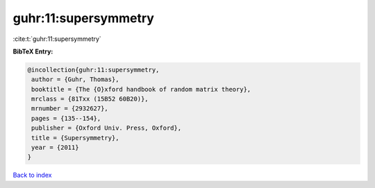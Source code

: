 guhr:11:supersymmetry
=====================

:cite:t:`guhr:11:supersymmetry`

**BibTeX Entry:**

.. code-block:: bibtex

   @incollection{guhr:11:supersymmetry,
    author = {Guhr, Thomas},
    booktitle = {The {O}xford handbook of random matrix theory},
    mrclass = {81Txx (15B52 60B20)},
    mrnumber = {2932627},
    pages = {135--154},
    publisher = {Oxford Univ. Press, Oxford},
    title = {Supersymmetry},
    year = {2011}
   }

`Back to index <../By-Cite-Keys.html>`__
